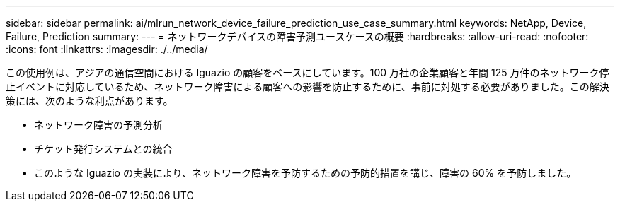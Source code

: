 ---
sidebar: sidebar 
permalink: ai/mlrun_network_device_failure_prediction_use_case_summary.html 
keywords: NetApp, Device, Failure, Prediction 
summary:  
---
= ネットワークデバイスの障害予測ユースケースの概要
:hardbreaks:
:allow-uri-read: 
:nofooter: 
:icons: font
:linkattrs: 
:imagesdir: ./../media/


[role="lead"]
この使用例は、アジアの通信空間における Iguazio の顧客をベースにしています。100 万社の企業顧客と年間 125 万件のネットワーク停止イベントに対応しているため、ネットワーク障害による顧客への影響を防止するために、事前に対処する必要がありました。この解決策には、次のような利点があります。

* ネットワーク障害の予測分析
* チケット発行システムとの統合
* このような Iguazio の実装により、ネットワーク障害を予防するための予防的措置を講じ、障害の 60% を予防しました。

